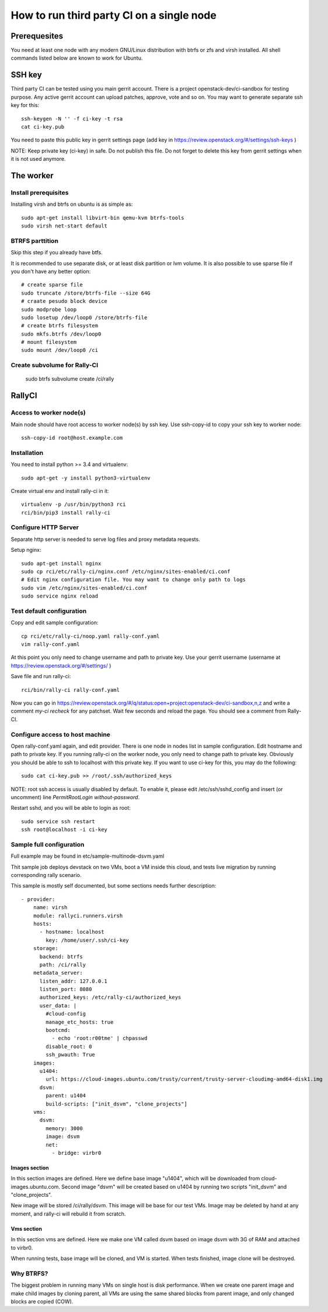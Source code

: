How to run third party CI on a single node
##########################################

Prerequesites
*************
You need at least one node with any modern GNU/Linux distribution with btrfs or zfs
and virsh installed. All shell commands listed below are known to work for Ubuntu.

SSH key
*******
Third party CI can be tested using you main gerrit account. There is a project
openstack-dev/ci-sandbox for testing purpose. Any active gerrit account can
upload patches, approve, vote and so on. You may want to generate separate ssh
key for this::

    ssh-keygen -N '' -f ci-key -t rsa
    cat ci-key.pub

You need to paste this public key in gerrit settings page (add key in
https://review.openstack.org/#/settings/ssh-keys )

NOTE: Keep private key (ci-key) in safe. Do not publish this file.
Do not forget to delete this key from gerrit settings when it is not used 
anymore.

The worker
**********

Install prerequisites
=====================
Installing virsh and btrfs on ubuntu is as simple as::

    sudo apt-get install libvirt-bin qemu-kvm btrfs-tools
    sudo virsh net-start default

BTRFS parttition
================
Skip this step if you already have btfs.

It is recommended to use separate disk, or at least disk partition or lvm volume. It is also possible to
use sparse file if you don't have any better option::

    # create sparse file
    sudo truncate /store/btrfs-file --size 64G
    # craate pesudo block device
    sudo modprobe loop
    sudo losetup /dev/loop0 /store/btrfs-file
    # create btrfs filesystem
    sudo mkfs.btrfs /dev/loop0
    # mount filesystem
    sudo mount /dev/loop0 /ci

Create subvolume for Rally-CI
=============================

    sudo btrfs subvolume create /ci/rally

RallyCI
*******

Access to worker node(s)
========================
Main node should have root access to worker node(s) by ssh key. Use ssh-copy-id
to copy your ssh key to worker node::

    ssh-copy-id root@host.example.com

Installation
============
You need to install python >= 3.4 and virtualenv::

    sudo apt-get -y install python3-virtualenv

Create virtual env and install rally-ci in it::

    virtualenv -p /usr/bin/python3 rci
    rci/bin/pip3 install rally-ci

Configure HTTP Server
=====================
Separate http server is needed to serve log files and proxy metadata requests.

Setup nginx::

    sudo apt-get install nginx
    sudo cp rci/etc/rally-ci/nginx.conf /etc/nginx/sites-enabled/ci.conf
    # Edit nginx configuration file. You may want to change only path to logs
    sudo vim /etc/nginx/sites-enabled/ci.conf
    sudo service nginx reload

Test default configuration
==========================
Copy and edit sample configuration::

    cp rci/etc/rally-ci/noop.yaml rally-conf.yaml
    vim rally-conf.yaml

At this point you only need to change username and path to private key. Use your gerrit
username (username at https://review.openstack.org/#/settings/ )

Save file and run rally-ci::

    rci/bin/rally-ci rally-conf.yaml

Now you can go in https://review.openstack.org/#/q/status:open+project:openstack-dev/ci-sandbox,n,z
and write a comment `my-ci recheck` for any patchset. Wait few seconds and reload the page.
You should see a comment from Rally-CI.

Configure access to host machine
================================
Open rally-conf.yaml again, and edit provider. There is one node in nodes list
in sample configuration. Edit hostname and path to private key. If you running
rally-ci on the worker node, you only need to change path to private key.
Obviously you should be able to ssh to localhost with this private key.
If you want to use ci-key for this, you may do the following::

    sudo cat ci-key.pub >> /root/.ssh/authorized_keys

NOTE: root ssh access is usually disabled by default. To enable it, please edit
/etc/ssh/sshd_config and insert (or uncomment) line `PermitRootLogin without-password`. 

Restart sshd, and you will be able to login as root::

    sudo service ssh restart
    ssh root@localhost -i ci-key

Sample full configuration
=========================
Full example may be found in etc/sample-multinode-dsvm.yaml

Thit sample job deploys devstack on two VMs, boot a VM inside this
cloud, and tests live migration by running corresponding rally
scenario.

This sample is mostly self documented, but some sections needs further
description::

    - provider:
        name: virsh
        module: rallyci.runners.virsh
        hosts:
          - hostname: localhost
            key: /home/user/.ssh/ci-key
        storage:
          backend: btrfs
          path: /ci/rally
        metadata_server:
          listen_addr: 127.0.0.1
          listen_port: 8080
          authorized_keys: /etc/rally-ci/authorized_keys
          user_data: |
            #cloud-config
            manage_etc_hosts: true
            bootcmd:
              - echo 'root:r00tme' | chpasswd
            disable_root: 0
            ssh_pwauth: True
        images:
          u1404:
            url: https://cloud-images.ubuntu.com/trusty/current/trusty-server-cloudimg-amd64-disk1.img
          dsvm:
            parent: u1404
            build-scripts: ["init_dsvm", "clone_projects"]
        vms:
          dsvm:
            memory: 3000
            image: dsvm
            net:
              - bridge: virbr0

Images section
^^^^^^^^^^^^^^
In this section images are defined. Here we define base image "u1404", which
will be downloaded from cloud-images.ubuntu.com. Second image "dsvm" will
be created based on u1404 by running two scripts "init_dsvm" and "clone_projects".

New image will be stored /ci/rally/dsvm. This image will be base for our test VMs.
Image may be deleted by hand at any moment, and rally-ci will rebuild it from scratch.

Vms section
^^^^^^^^^^^
In this section vms are defined. Here we make one VM called dsvm
based on image dsvm with 3G of RAM and attached to virbr0.

When running tests, base image will be cloned, and VM is started. When
tests finished, image clone will be destroyed.

Why BTRFS?
==========
The biggest problem in running many VMs on single host is disk performance.
When we create one parent image and make child images by cloning parent,
all VMs are using the same shared blocks from parent image, and only
changed blocks are copied (COW).

